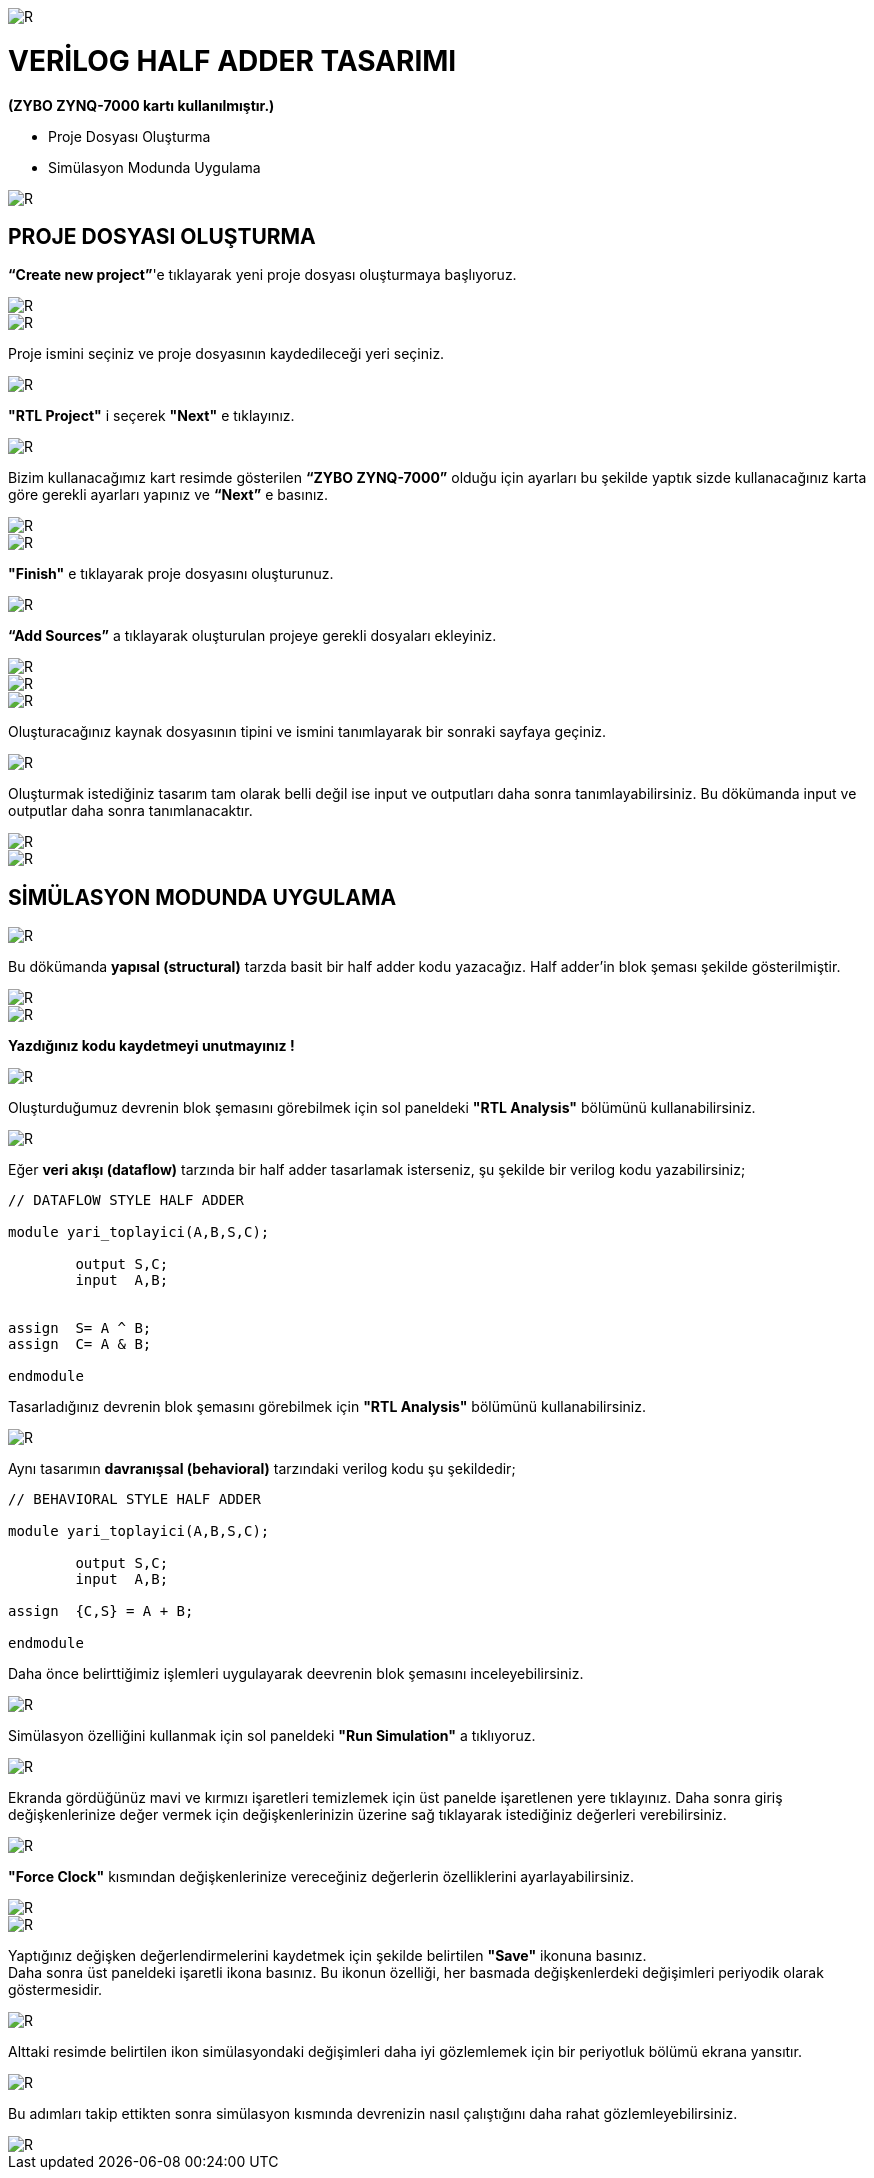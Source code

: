 image::https://github.com/ahmeterdem9603/fpga/blob/master/2_YARI_TOPLAYICI/S%C4%B0M%C3%9CLASYON/kapak_1.jfif[R]

= VERİLOG HALF ADDER TASARIMI +
*(ZYBO ZYNQ-7000 kartı kullanılmıştır.)* +

- Proje Dosyası Oluşturma +
- Simülasyon Modunda Uygulama +

image::https://github.com/ahmeterdem9603/fpga/blob/master/2_YARI_TOPLAYICI/S%C4%B0M%C3%9CLASYON/25.PNG[R]

== PROJE DOSYASI OLUŞTURMA +

*“Create new project”*'e tıklayarak yeni proje dosyası oluşturmaya başlıyoruz. +

image::https://github.com/ahmeterdem9603/fpga/blob/master/2_YARI_TOPLAYICI/S%C4%B0M%C3%9CLASYON/1.PNG[R]
image::https://github.com/ahmeterdem9603/fpga/blob/master/2_YARI_TOPLAYICI/S%C4%B0M%C3%9CLASYON/2.PNG[R]

Proje ismini seçiniz ve proje dosyasının kaydedileceği yeri seçiniz.

image::https://github.com/ahmeterdem9603/fpga/blob/master/2_YARI_TOPLAYICI/S%C4%B0M%C3%9CLASYON/3.PNG[R]

*"RTL Project"* i seçerek *"Next"* e tıklayınız. +

image::https://github.com/ahmeterdem9603/fpga/blob/master/2_YARI_TOPLAYICI/S%C4%B0M%C3%9CLASYON/4.PNG[R]

Bizim kullanacağımız kart resimde gösterilen *“ZYBO ZYNQ-7000”* olduğu için ayarları bu şekilde yaptık sizde kullanacağınız karta göre gerekli ayarları yapınız ve *“Next”* e basınız. +

image::https://github.com/ahmeterdem9603/fpga/blob/master/2_YARI_TOPLAYICI/S%C4%B0M%C3%9CLASYON/26.PNG[R]
image::https://github.com/ahmeterdem9603/fpga/blob/master/2_YARI_TOPLAYICI/S%C4%B0M%C3%9CLASYON/5.PNG[R]

*"Finish"* e tıklayarak proje dosyasını oluşturunuz. +

image::https://github.com/ahmeterdem9603/fpga/blob/master/2_YARI_TOPLAYICI/S%C4%B0M%C3%9CLASYON/6.PNG[R]

*“Add Sources”* a tıklayarak oluşturulan projeye gerekli dosyaları ekleyiniz. +

image::https://github.com/ahmeterdem9603/fpga/blob/master/2_YARI_TOPLAYICI/S%C4%B0M%C3%9CLASYON/7.PNG[R]
image::https://github.com/ahmeterdem9603/fpga/blob/master/2_YARI_TOPLAYICI/S%C4%B0M%C3%9CLASYON/8.PNG[R]
image::https://github.com/ahmeterdem9603/fpga/blob/master/2_YARI_TOPLAYICI/S%C4%B0M%C3%9CLASYON/9.PNG[R]

Oluşturacağınız kaynak dosyasının tipini ve ismini tanımlayarak bir sonraki sayfaya geçiniz. +

image::https://github.com/ahmeterdem9603/fpga/blob/master/2_YARI_TOPLAYICI/S%C4%B0M%C3%9CLASYON/10.PNG[R]

Oluşturmak istediğiniz tasarım tam olarak belli değil ise input ve outputları daha sonra tanımlayabilirsiniz. Bu dökümanda input ve outputlar daha sonra tanımlanacaktır. +

image::https://github.com/ahmeterdem9603/fpga/blob/master/2_YARI_TOPLAYICI/S%C4%B0M%C3%9CLASYON/11.PNG[R]
image::https://github.com/ahmeterdem9603/fpga/blob/master/2_YARI_TOPLAYICI/S%C4%B0M%C3%9CLASYON/12.PNG[R]

== SİMÜLASYON MODUNDA UYGULAMA +

image::https://github.com/ahmeterdem9603/fpga/blob/master/2_YARI_TOPLAYICI/S%C4%B0M%C3%9CLASYON/23_LI.jpg[R]

Bu dökümanda *yapısal (structural)* tarzda basit bir half adder kodu yazacağız. 
Half adder'in blok şeması şekilde gösterilmiştir. +

image::https://github.com/ahmeterdem9603/fpga/blob/master/2_YARI_TOPLAYICI/S%C4%B0M%C3%9CLASYON/13.PNG[R]
image::https://github.com/ahmeterdem9603/fpga/blob/master/2_YARI_TOPLAYICI/S%C4%B0M%C3%9CLASYON/14.PNG[R]

*Yazdığınız kodu kaydetmeyi unutmayınız !* +

image::https://github.com/ahmeterdem9603/fpga/blob/master/2_YARI_TOPLAYICI/S%C4%B0M%C3%9CLASYON/15.png[R]

Oluşturduğumuz devrenin blok şemasını görebilmek için sol paneldeki *"RTL Analysis"* bölümünü kullanabilirsiniz. +

image::https://github.com/ahmeterdem9603/fpga/blob/master/2_YARI_TOPLAYICI/S%C4%B0M%C3%9CLASYON/16.PNG[R]

Eğer *veri akışı (dataflow)* tarzında bir half adder tasarlamak isterseniz, şu şekilde bir verilog kodu yazabilirsiniz; +

[source,verilog]
--------------------------------

// DATAFLOW STYLE HALF ADDER

module yari_toplayici(A,B,S,C);
	
	output S,C;
	input  A,B;


assign	S= A ^ B;
assign	C= A & B;

endmodule

--------------------------------

Tasarladığınız devrenin blok şemasını görebilmek için *"RTL Analysis"* bölümünü kullanabilirsiniz. +

image::https://github.com/ahmeterdem9603/fpga/blob/master/2_YARI_TOPLAYICI/S%C4%B0M%C3%9CLASYON/DATAFLOW-1.PNG[R]

Aynı tasarımın *davranışsal (behavioral)* tarzındaki verilog kodu şu şekildedir; +

[source,verilog]
--------------------------------

// BEHAVIORAL STYLE HALF ADDER

module yari_toplayici(A,B,S,C);
	
	output S,C;
	input  A,B;

assign	{C,S} = A + B;

endmodule
--------------------------------

Daha önce belirttiğimiz işlemleri uygulayarak deevrenin blok şemasını inceleyebilirsiniz. +

image::https://github.com/ahmeterdem9603/fpga/blob/master/2_YARI_TOPLAYICI/S%C4%B0M%C3%9CLASYON/Behavioral-1.PNG[R]

Simülasyon özelliğini kullanmak için sol paneldeki *"Run Simulation"* a tıklıyoruz. +

image::https://github.com/ahmeterdem9603/fpga/blob/master/2_YARI_TOPLAYICI/S%C4%B0M%C3%9CLASYON/33.PNG[R]

Ekranda gördüğünüz mavi ve kırmızı işaretleri temizlemek için üst panelde işaretlenen yere tıklayınız. Daha sonra giriş değişkenlerinize değer vermek için değişkenlerinizin üzerine sağ tıklayarak istediğiniz değerleri verebilirsiniz. +

image::https://github.com/ahmeterdem9603/fpga/blob/master/2_YARI_TOPLAYICI/S%C4%B0M%C3%9CLASYON/17.PNG[R]

*"Force Clock"* kısmından değişkenlerinize vereceğiniz değerlerin özelliklerini ayarlayabilirsiniz. +

image::https://github.com/ahmeterdem9603/fpga/blob/master/2_YARI_TOPLAYICI/S%C4%B0M%C3%9CLASYON/18.PNG[R]
image::https://github.com/ahmeterdem9603/fpga/blob/master/2_YARI_TOPLAYICI/S%C4%B0M%C3%9CLASYON/19.PNG[R]

Yaptığınız değişken değerlendirmelerini kaydetmek için şekilde belirtilen *"Save"* ikonuna basınız. +
Daha sonra üst paneldeki işaretli ikona basınız. Bu ikonun özelliği, her basmada değişkenlerdeki değişimleri periyodik olarak göstermesidir. +

image::https://github.com/ahmeterdem9603/fpga/blob/master/2_YARI_TOPLAYICI/S%C4%B0M%C3%9CLASYON/20.PNG[R]

Alttaki resimde belirtilen ikon simülasyondaki değişimleri daha iyi gözlemlemek için bir periyotluk bölümü ekrana yansıtır. +

image::https://github.com/ahmeterdem9603/fpga/blob/master/2_YARI_TOPLAYICI/S%C4%B0M%C3%9CLASYON/21.PNG[R]

Bu adımları takip ettikten sonra simülasyon kısmında devrenizin nasıl çalıştığını daha rahat gözlemleyebilirsiniz. +

image::https://github.com/ahmeterdem9603/fpga/blob/master/2_YARI_TOPLAYICI/S%C4%B0M%C3%9CLASYON/22.PNG[R]











